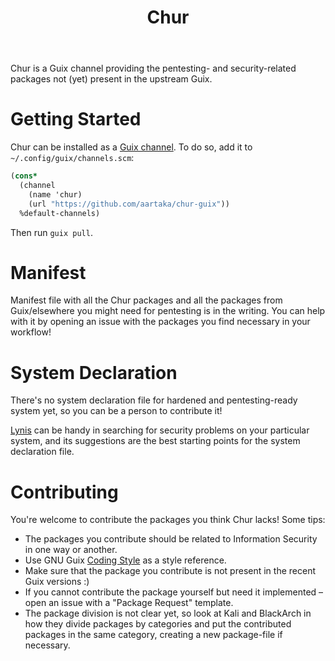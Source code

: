 #+TITLE: Chur

Chur is a Guix channel providing the pentesting- and security-related packages not (yet) present in the upstream Guix.

* Getting Started

Chur can be installed as a [[https://www.gnu.org/software/guix/manual/en/html_node/Channels.html][Guix channel]]. To do so, add it to =~/.config/guix/channels.scm=: 
#+BEGIN_SRC scheme
  (cons*
    (channel
      (name 'chur)
      (url "https://github.com/aartaka/chur-guix"))
    %default-channels)
#+END_SRC

Then run =guix pull=.

* Manifest

Manifest file with all the Chur packages and all the packages from Guix/elsewhere you might need for pentesting is in the writing. You can help with it by opening an issue with the packages you find necessary in your workflow!

* System Declaration

There's no system declaration file for hardened and pentesting-ready system yet, so you can be a person to contribute it!

[[https://cisofy.com/lynis/][Lynis]] can be handy in searching for security problems on your particular system, and its suggestions are the best starting points for the system declaration file.

* Contributing

You're welcome to contribute the packages you think Chur lacks! Some tips:
- The packages you contribute should be related to Information Security in one way or another.
- Use GNU Guix [[https://guix.gnu.org/manual/en/html_node/Coding-Style.html][Coding Style]] as a style reference.
- Make sure that the package you contribute is not present in the recent Guix versions :)
- If you cannot contribute the package yourself but need it implemented -- open an issue with a "Package Request" template.
- The package division is not clear yet, so look at Kali and BlackArch in how they divide packages by categories and put the contributed packages in the same category, creating a new package-file if necessary.
